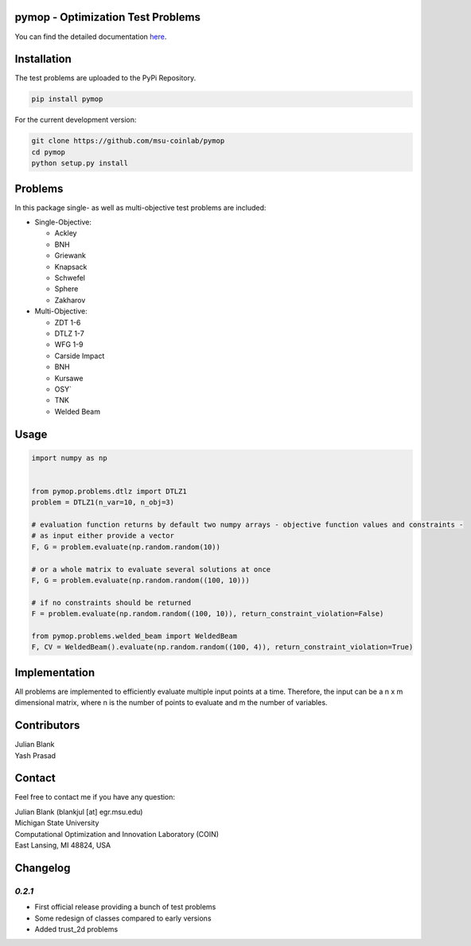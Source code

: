 pymop - Optimization Test Problems
==================================

.. image:: https://gitlab.msu.edu/blankjul/pymop/badges/master/pipeline.svg
   :alt: pipeline status
   :target: https://gitlab.msu.edu/blankjul/pymop/commits/master


You can find the detailed documentation `here
<https://www.egr.msu.edu/coinlab/blankjul/pymop>`_.


Installation
==================================

The test problems are uploaded to the PyPi Repository.

.. code-block:: bash

    pip install pymop

For the current development version:

.. code-block:: bash

    git clone https://github.com/msu-coinlab/pymop
    cd pymop
    python setup.py install

Problems
==================================

In this package single- as well as multi-objective test problems are
included:


-  Single-Objective:

   -  Ackley
   -  BNH
   -  Griewank
   -  Knapsack
   -  Schwefel
   -  Sphere
   -  Zakharov

-  Multi-Objective:

   -  ZDT 1-6 
   -  DTLZ 1-7 
   -  WFG 1-9 
   -  Carside Impact
   -  BNH
   -  Kursawe
   -  OSY`
   -  TNK
   -  Welded Beam

Usage
==================================

.. code:: python

    
    import numpy as np


    from pymop.problems.dtlz import DTLZ1
    problem = DTLZ1(n_var=10, n_obj=3)

    # evaluation function returns by default two numpy arrays - objective function values and constraints -
    # as input either provide a vector
    F, G = problem.evaluate(np.random.random(10))

    # or a whole matrix to evaluate several solutions at once
    F, G = problem.evaluate(np.random.random((100, 10)))

    # if no constraints should be returned
    F = problem.evaluate(np.random.random((100, 10)), return_constraint_violation=False)

    from pymop.problems.welded_beam import WeldedBeam
    F, CV = WeldedBeam().evaluate(np.random.random((100, 4)), return_constraint_violation=True)


Implementation
==================================

All problems are implemented to efficiently evaluate multiple input
points at a time. Therefore, the input can be a n x m dimensional
matrix, where n is the number of points to evaluate and m the number of
variables.


Contributors
==================================
| Julian Blank
| Yash Prasad


Contact
==================================
Feel free to contact me if you have any question:

| Julian Blank (blankjul [at] egr.msu.edu)
| Michigan State University
| Computational Optimization and Innovation Laboratory (COIN)
| East Lansing, MI 48824, USA



Changelog
==================================
`0.2.1`
---------------------------------------

* First official release providing a bunch of test problems
* Some redesign of classes compared to early versions
* Added trust_2d problems

